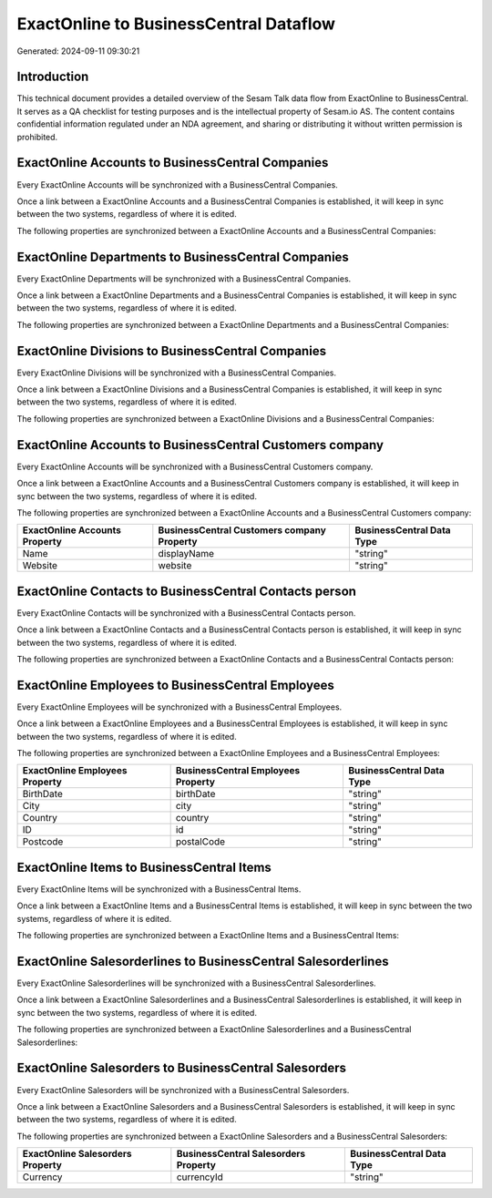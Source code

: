 =======================================
ExactOnline to BusinessCentral Dataflow
=======================================

Generated: 2024-09-11 09:30:21

Introduction
------------

This technical document provides a detailed overview of the Sesam Talk data flow from ExactOnline to BusinessCentral. It serves as a QA checklist for testing purposes and is the intellectual property of Sesam.io AS. The content contains confidential information regulated under an NDA agreement, and sharing or distributing it without written permission is prohibited.

ExactOnline Accounts to BusinessCentral Companies
-------------------------------------------------
Every ExactOnline Accounts will be synchronized with a BusinessCentral Companies.

Once a link between a ExactOnline Accounts and a BusinessCentral Companies is established, it will keep in sync between the two systems, regardless of where it is edited.

The following properties are synchronized between a ExactOnline Accounts and a BusinessCentral Companies:

.. list-table::
   :header-rows: 1

   * - ExactOnline Accounts Property
     - BusinessCentral Companies Property
     - BusinessCentral Data Type


ExactOnline Departments to BusinessCentral Companies
----------------------------------------------------
Every ExactOnline Departments will be synchronized with a BusinessCentral Companies.

Once a link between a ExactOnline Departments and a BusinessCentral Companies is established, it will keep in sync between the two systems, regardless of where it is edited.

The following properties are synchronized between a ExactOnline Departments and a BusinessCentral Companies:

.. list-table::
   :header-rows: 1

   * - ExactOnline Departments Property
     - BusinessCentral Companies Property
     - BusinessCentral Data Type


ExactOnline Divisions to BusinessCentral Companies
--------------------------------------------------
Every ExactOnline Divisions will be synchronized with a BusinessCentral Companies.

Once a link between a ExactOnline Divisions and a BusinessCentral Companies is established, it will keep in sync between the two systems, regardless of where it is edited.

The following properties are synchronized between a ExactOnline Divisions and a BusinessCentral Companies:

.. list-table::
   :header-rows: 1

   * - ExactOnline Divisions Property
     - BusinessCentral Companies Property
     - BusinessCentral Data Type


ExactOnline Accounts to BusinessCentral Customers company
---------------------------------------------------------
Every ExactOnline Accounts will be synchronized with a BusinessCentral Customers company.

Once a link between a ExactOnline Accounts and a BusinessCentral Customers company is established, it will keep in sync between the two systems, regardless of where it is edited.

The following properties are synchronized between a ExactOnline Accounts and a BusinessCentral Customers company:

.. list-table::
   :header-rows: 1

   * - ExactOnline Accounts Property
     - BusinessCentral Customers company Property
     - BusinessCentral Data Type
   * - Name
     - displayName
     - "string"
   * - Website
     - website
     - "string"


ExactOnline Contacts to BusinessCentral Contacts person
-------------------------------------------------------
Every ExactOnline Contacts will be synchronized with a BusinessCentral Contacts person.

Once a link between a ExactOnline Contacts and a BusinessCentral Contacts person is established, it will keep in sync between the two systems, regardless of where it is edited.

The following properties are synchronized between a ExactOnline Contacts and a BusinessCentral Contacts person:

.. list-table::
   :header-rows: 1

   * - ExactOnline Contacts Property
     - BusinessCentral Contacts person Property
     - BusinessCentral Data Type


ExactOnline Employees to BusinessCentral Employees
--------------------------------------------------
Every ExactOnline Employees will be synchronized with a BusinessCentral Employees.

Once a link between a ExactOnline Employees and a BusinessCentral Employees is established, it will keep in sync between the two systems, regardless of where it is edited.

The following properties are synchronized between a ExactOnline Employees and a BusinessCentral Employees:

.. list-table::
   :header-rows: 1

   * - ExactOnline Employees Property
     - BusinessCentral Employees Property
     - BusinessCentral Data Type
   * - BirthDate
     - birthDate
     - "string"
   * - City
     - city
     - "string"
   * - Country
     - country
     - "string"
   * - ID
     - id
     - "string"
   * - Postcode
     - postalCode
     - "string"


ExactOnline Items to BusinessCentral Items
------------------------------------------
Every ExactOnline Items will be synchronized with a BusinessCentral Items.

Once a link between a ExactOnline Items and a BusinessCentral Items is established, it will keep in sync between the two systems, regardless of where it is edited.

The following properties are synchronized between a ExactOnline Items and a BusinessCentral Items:

.. list-table::
   :header-rows: 1

   * - ExactOnline Items Property
     - BusinessCentral Items Property
     - BusinessCentral Data Type


ExactOnline Salesorderlines to BusinessCentral Salesorderlines
--------------------------------------------------------------
Every ExactOnline Salesorderlines will be synchronized with a BusinessCentral Salesorderlines.

Once a link between a ExactOnline Salesorderlines and a BusinessCentral Salesorderlines is established, it will keep in sync between the two systems, regardless of where it is edited.

The following properties are synchronized between a ExactOnline Salesorderlines and a BusinessCentral Salesorderlines:

.. list-table::
   :header-rows: 1

   * - ExactOnline Salesorderlines Property
     - BusinessCentral Salesorderlines Property
     - BusinessCentral Data Type


ExactOnline Salesorders to BusinessCentral Salesorders
------------------------------------------------------
Every ExactOnline Salesorders will be synchronized with a BusinessCentral Salesorders.

Once a link between a ExactOnline Salesorders and a BusinessCentral Salesorders is established, it will keep in sync between the two systems, regardless of where it is edited.

The following properties are synchronized between a ExactOnline Salesorders and a BusinessCentral Salesorders:

.. list-table::
   :header-rows: 1

   * - ExactOnline Salesorders Property
     - BusinessCentral Salesorders Property
     - BusinessCentral Data Type
   * - Currency
     - currencyId
     - "string"


